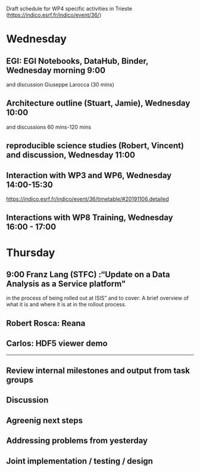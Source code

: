 Draft schedule for WP4 specific activities in Trieste (https://indico.esrf.fr/indico/event/36/)

* Wednesday

** EGI: EGI Notebooks, DataHub, Binder,  Wednesday morning 9:00
 and discussion
 Giuseppe Larocca (30 mins)

** Architecture outline (Stuart, Jamie), Wednesday 10:00
and discussions
60 mins-120 mins

** reproducible science studies (Robert, Vincent) and discussion, Wednesday 11:00

** Interaction with WP3 and WP6, Wednesday 14:00-15:30
 https://indico.esrf.fr/indico/event/36/timetable/#20191106.detailed

** Interactions with WP8 Training, Wednesday 16:00 - 17:00

* Thursday
** 9:00 Franz Lang (STFC) :“Update on a Data Analysis as a Service platform"
in the process of being rolled out at ISIS” and to cover: A brief
overview of what it is and where it is at in the rollout process.

** Robert Rosca: Reana

** Carlos: HDF5 viewer demo


-------------
** Review internal milestones and output from task groups
** Discussion
** Agreenig next steps
** Addressing problems from yesterday
** Joint implementation / testing / design
